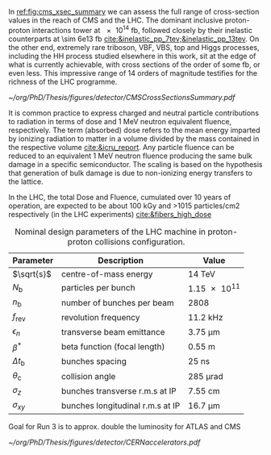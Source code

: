 <<sec:lhc_design>>

In [[ref:fig:cms_xsec_summary]] we can assess the full range of cross-section values in the reach of \ac{CMS} and the \ac{LHC}.
The dominant inclusive proton-proton interactions tower at \SI{e14}{\femto\barn}, followed closely by their inelastic counterparts at \SI{\sim 6e13}{\femto\barn} [[cite:&inelastic_pp_7tev;&inelastic_pp_13tev]].
On the other end, extremely rare triboson, \ac{VBF}, \ac{VBS}, top and Higgs processes, including the HH process studied elsewhere in this work, sit at the edge of what is currently achievable, with cross sections of the order of some \si{\femto\barn}, or even less.
This impressive range of \num{14} orders of magnitude testifies for the richness of the \ac{LHC} programme.

#+NAME: fig:cms_xsec_summary
#+CAPTION: Summary of the cross section measurements of Standard Model processes at CMS. The process, centre-of-mass energy of the measurement, and the associated publication are reported on the left of the panel; the integrated luminosity used for each result is reported on the right. Values are to be compared to the total proton-proton interaction cross section of about \SI{1e11}{\pico\barn}. Taken from [[cite:&summary_smp_twiki]].
#+BEGIN_figure
#+ATTR_LATEX: :width 1.\textwidth :center
[[~/org/PhD/Thesis/figures/detector/CMSCrossSectionsSummary.pdf]]
#+END_figure



It is common practice to express charged and neutral particle contributions to radiation in terms of dose and \SI{1}{\MeV} neutron equivalent fluence, respectively.
The term (absorbed) dose refers to the mean energy imparted by ionizing radiation to matter in a volume divided by the mass contained in the respective volume [[cite:&icru_report]].
Any particle fluence can be reduced to an equivalent 1 MeV neutron fluence producing the same bulk damage in a specific semiconductor. The scaling is based on the hypothesis that generation of bulk damage is due to non-ionizing energy transfers to the lattice.

In the \ac{LHC}, the total Dose and Fluence, cumulated over 10 years of operation, are expected to be about 100
kGy and >1015 particles/cm2 respectively (in the LHC experiments) [[cite:&fibers_high_dose]]

#+NAME: eq:lumi
\begin{equation}
\frac{\partial N}{\partial t} = L\sigma
\end{equation}

#+NAME: eq:inst_lumi
\begin{equation}
\mathcal{L} = F \cdot \frac{N_{\text{b}}^2 n_{\text{b}} f_{\text{rev}} \gamma}{4\pi \epsilon_n \beta^*}
\end{equation}

#+NAME: eq:lumi_form_fact
\begin{equation}
F = \left( 1 + \frac{\theta_{\text{c}}\sigma_z}{2\sigma_{xy}} \right)^{\frac{-1}{2}}
\end{equation}

#+NAME: pileup
\begin{equation}
<\mu> = \frac{L\sigma_{pp}^{\rm inelastic}}{n_bf_{\rm rev}}
\end{equation}

#+NAME: tab:LHCparameters
#+CAPTION: Nominal design parameters of the LHC machine in proton-proton collisions configuration.
#+ATTR_LATEX: :placement [!h] :center t :align c|c|c
| Parameter        | Description                      | Value                  |
|------------------+----------------------------------+------------------------|
| $\sqrt{s}$       | centre-of-mass energy            | \SI{14}{\TeV}          |
| $N_{\text{b}}$   | particles per bunch              | \num{1.15e11}          |
| $n_{\text{b}}$   | number of bunches per beam       | \num{2808}             |
| $f_{\text{rev}}$ | revolution frequency             | \SI{11.2}{\kilo\hertz} |
| $\epsilon_n$            | transverse beam emittance        | \SI{3.75}{\micro\meter}     |
| $\beta^*$            | beta function (focal length)     | \SI{0.55}{\meter}      |
| $\Delta t_{\text{b}}$ | bunches spacing                  | \SI{25}{\nano\second}  |
| $\theta_{\text{c}}$   | collision angle                  | \SI{285}{\micro\radian}     |
| $\sigma_z$            | bunches transverse r.m.s at IP   | \SI{7.55}{\cm}         |
| $\sigma_{xy}$         | bunches longitudinal r.m.s at IP | \SI{16.7}{\micro\meter}     |

Goal for Run 3 is to approx. double the luminosity for ATLAS and CMS

#+NAME: fig:cern_acc_complex
#+CAPTION:  Representation of the CERN accelerator complex. The LHC is the last ring (dark blue line) in a complex chain of particle accelerators. The smaller machines are used in sequence to accelerate the proton beams that collide in the centre of the four main detectors. Taken from [[cite:&lhc_complex]].
#+BEGIN_figure
#+ATTR_LATEX: :width 1.\textwidth :center
[[~/org/PhD/Thesis/figures/detector/CERNaccelerators.pdf]]
#+END_figure

* Alessandro :noexport:
The LHC \cite{Evans:2008zzb} is one of the several accelerators currently in operation at CERN. The CERN accelerator complex, illustrated in Fig.~\ref{ch2:fig:acc}, constitutes a sophisticated acceleration chain, where each machine sequentially boosts a beam of particles to a specific energy before transferring it to the subsequent machine in the chain. The life of proton beams for the LHC starts from a bottle of hydrogen gas, serving as a source of negative hydrogen ions. The initial step in the accelerator chain is the Linac4, responsible for accelerating the ions up to 160 MeV before entering the PS Booster. The ions undergo a stripping process during injection from the Linac4 into the PS Booster, leaving only the desired protons. Then, the PS Booster further accelerates these protons to an energy of 2 GeV. The protons advance along their path to the PS, where their energy increases to 26 GeV. The SPS accomplishes the final acceleration stage, which operates at up to 450 GeV. Ultimately, the beams are injected into the LHC, where they reach their final operational energy. The reason for having an acceleration chain, instead of directly injecting protons into the LHC and accelerating them to the desired energy, is driven by engineering and practical limitations. Once the proton beams attain the desired energy inside the LHC, they are ready for collisions in correspondence with the \textit{Fab Four}. Four experiments are located along the LHC circumference: ATLAS, ALICE, CMS, and LHCb. ATLAS and CMS are the two multi-purpose experiments with a broad physics programme, while LHCb and ALICE are more specialised in flavour physics and heavy-ion physics, respectively.

\begin{figure}[!htb]
	\centering
	\includegraphics[width=\textwidth]{../Figures/Chapter2/CERNaccelerators}\\
	\caption{
		Representation of the CERN accelerator complex. 
		\label{ch2:fig:acc}}
\end{figure}

The two proton beams inside the LHC travel in opposite directions in separate beam pipes kept at ultra-high vacuum. Thousands of superconducting NbTi magnets are placed along the collider to guide the particle beams. These include 1232 dipole magnets, which bend the beam trajectory, and 392 quadrupole magnets, which focus the beams ensuring a narrow size of the bunches. When beams arrive at the interaction point, the insertion magnets, made by a combination of three quadrupoles, squeeze the beams closer together to increase the probability of interaction. The number of events per unit of time generated in a collider is given by:
\begin{equation}
	\label{ch2:eq:lumi}
	\frac{\partial N}{\partial t} = L\sigma
\end{equation}
where $\sigma$ is the cross section (times the BR) of the physics process and $L$ is the instantaneous luminosity. While the former is a parameter related to the physics under study, the latter is a parameter of the machine. For the LHC, the design value is $L=10^{34}\rm~ cm^{-2}s^{-1}$. The time integral of Eq.~\ref{ch2:eq:lumi} introduces an important parameter qualifying a period of data taking, the \textit{integrated luminosity} $L_{\rm int}$:
\begin{equation}
	N = L_{\rm int}\sigma
\end{equation}
The luminosity depends only on the beam parameters and, for a Gaussian beam distribution, can be written as:
\begin{equation}
	 L = \frac{N_b^2 n_b f_{\textrm{rev}} \gamma_r}{4\pi\epsilon_n\beta^*}F
\end{equation}
where $N_b$ is the number of particles per bunch, $n_b$ the number of bunches present in the beam, $f_{\rm rev}$ is the beam revolution frequency, $\gamma_r$ is the corresponding relativistic gamma factor, and the product $\epsilon_n\beta^*$ is related to the beam optics. The $F$ term is introduced to account for the reduction of luminosity due to the crossing angle at the interaction point. The exploration of rare events in the LHC thus requires a high luminosity. However, this inevitably leads to the occurrence of multiple interactions for bunch crossing. This phenomenon is referred to as \textit{PileUp} (PU). The average number of collisions per bunch crossing is given by:
\begin{equation}
	<\mu> = \frac{L\sigma_{pp}^{\rm inelastic}}{n_bf_{\rm rev}}
\end{equation}
where $\sigma_{pp}^{\rm inelastic}$ is the inelastic proton-proton cross section. Figure \ref{ch2:fig:operations} shows the recorded PU distributions during the different data-taking periods.

* Jona :noexport:
The LHC has been designed as a double-purpose accelerator, guaranteeing the study of proton-proton as well as heavy-ion collisions. In the former configuration, it was designed to collide protons at a centre-of-mass energy of $\sqrt{s}=14\TeV$ with instantaneous luminosity $\mathcal{L}\sim10^{34}\cm^{-2}\unit{s}^{-1}$, while in the latter setup, it was devised to collide heavy nuclei at a centre-of-mass energy of $\sqrt{s}=2.76\TeV$ per nucleon with instantaneous luminosity $\mathcal{L}\sim10^{27}\cm^{-2}\unit{s}^{-1}$ \cite{Baconnier:257706,Pettersson:291782}. This multipurpose conception guarantees the possibility for physicists to probe a vast scientific program, encompassing the search for the Higgs boson, as well as the test of BSM scenarios and the search for particles yet to be theorized.

The LHC is situated in the Large Electron-Positron (LEP) collider tunnel, of which it inherits the dimension, and it is located between $45\unit{m}$ and $170\unit{m}$ below ground level. The journey from the LHC conception to its operational start has been an endeavour spanning more than two decades, with its first proposal in 1984, its official recognition in 1994, and the start of data-taking in 2008. This journey is currently ongoing with the third operational run of the accelerator, and it is bound to continue with the machine upgrade to its high luminosity specifications and its operation foreseen until the early 2040s. A detailed description of the accelerator complex and operations is given in the following.

\subsection{Accelerator complex}
\label{CH2:LHC_accelerators}
The LHC serves as the terminal component of a complex series of particle accelerators, which were established prior to the LHC and subsequently enhanced to satisfy its strict requirements. The initial phase of this accelerator sequence involves the extraction of protons from a hydrogen gas reservoir through the application of a strong electric field. These protons are subsequently directed into a Radio Frequency Quadrupole (RFQ), where they are bunched and accelerated to an energy of $750\keV$. Following this, the protons are conveyed to the Linear Accelerator (LINAC 2), which elevates the proton beam's energy to approximately $50\MeV$. Subsequently, the particles advance into the inaugural circular collider, the Proton Synchrotron Booster (PSB), encompassing a $150\unit{m}$ circumference, which boosts the beam's energy to $1.4\GeV$ and enhances the intensity of the proton bunches. Thereafter, the beam enters the Proton Synchrotron (PS) and, finally, the Super Proton Synchrotron (SPS), characterized by circular configurations spanning $620\unit{m}$ and $6912\unit{m}$, respectively. These components elevate the beam's energy to $26\GeV$ and $450\GeV$, sequentially. At this stage, the proton bunches are ready to be injected into the LHC accelerator. The complete accelerator complex is illustrated schematically in Figure \ref{fig:CCC-v2022}.

\begin{figure}[htbp]
    \centering
    \includegraphics[width=0.95\textwidth]{figures/Ch2/LHC/CCC-v2022.png}
    \caption{Schematic illustration of the CERN accelerator complex. The LHC is the last ring (dark blue line) in a complex chain of particle accelerators. The smaller machines are used in sequence to accelerate the proton beams that collide in the centre of the four main detectors (yellow dots) \cite{CCC-v2022}.}
    \label{fig:CCC-v2022}
\end{figure}

The proton beams are transferred to the two LHC beam pipes via fast kicker magnets, which effectively divide the beam into counter-rotating parallel beamlines. Once in the LHC, the beams experience a progressive augmentation of their energy up to $7\TeV$ (this is the design energy; energies of $6.5\TeV$ and $6.8\TeV$ were used during Run-2 and Run-3, respectively), achieved through high-frequency accelerating cavities operated at $400\unit{MHz}$ and positioned within eight linear sections, each spanning $545\unit{m}$ along the ring's circumference. The proton bunches are kept in orbit by means of 1232 superconducting dipole magnets, each measuring $15\unit{m}$ of length and 35 tonnes of weight, systematically distributed across eight arcs, each extending $2.45\unit{km}$. The magnets are custom-designed and built in a Niobium-Titanium (NbTi) alloy, which exhibits superconductivity when cooled to a temperature of $1.9\unit{K}$ ($-271.25^{\circ}\unit{C}$) utilizing superfluid He-4. This ensures the production of an $8.3\unit{T}$ magnetic field generated by a current of about $11\unit{kA}$. The beam optics is then regulated by 392 quadrupole magnets, measuring 5 to 7 metres in length, that focus the particles and reduce the transversal section of the beams; additional octupole magnets are finally installed to control the beam's chromaticity (i.e. its energy spread). Upon stabilizing the beam dynamics and attaining the nominal energy, the proton bunches are further focused by special quadrupoles installed in front of the Interaction Points (IP) to squeeze the beams and increase the proton density at collision. The LHC presents four IPs, each equipped with a sophisticated particle detection apparatus to probe a vast array of physics processes.
            
The LHC has been designed for the collision of protons to overcome LEP's largest limitation: synchrotron radiation, which is the electromagnetic radiation emitted by particles moving on a curved path. The power dissipated by synchrotron radiation scales with the inverse of the fourth power of the particle's mass, i.e. $m^{-4}$, reducing its effect on protons by a factor $\sim10^{13}$ compared to electrons. This ensures the ability to reach a nominal proton beam energy of $7\TeV$ and a centre-of-mass energy of $\sqrt{s}=14\TeV$ at IP (this is the design energy; energies of $13\TeV$ and $13.6\TeV$ were used during Run-2 and Run-3, respectively). This comes at the cost of the proton being a composite particle and entailing a more complicated collision dynamic, which is largely dominated by the fraction of gluons in each proton; for this reason, the LHC is sometimes improperly referred to as a \textit{gluon collider}.

A central parameter of the LHC machine is the instantaneous luminosity $\mathcal{L}$ at which collisions take place; it depends on the beam properties as \cite{Evans_2008}:

\begin{equation}
    \mathcal{L} = F \cdot \frac{N_{\text{b}}^2 n_{\text{b}} f_{\text{rev}} \gamma}{4\pi \epsilon_n \beta^*}
    \label{eq:inst_lumi}
\end{equation}

where $N_{\text{b}}$ is the number of particles in each of the $n_{\text{b}}$ bunches per beam that revolve in the tunnel with a frequency $f_{\text{rev}}$, and $\gamma$ is the relativistic factor. The transverse emittance and the focal length of the beam at the IP are quantified by $\epsilon_n$ and the beta function $\beta^*$, respectively. Finally, $F$ is a factor defined as:

\begin{equation}
    F = \left( 1 + \frac{\theta_{\text{c}}\sigma_z}{2\sigma_{xy}} \right)^{\frac{-1}{2}}
    \label{eq:lumi_form_fact}
\end{equation}

which accounts for the reduction of the instantaneous luminosity due to the IP geometry; it depends on the beam crossing angle $\theta_{\text{c}}$, and the longitudinal and transverse r.m.s. bunch sizes $\sigma_z$ and $\sigma_{xy}$ at collision. By definition $F\leq1$. The nominal design values of the LHC parameters are summarized in Table \ref{tab:LHCparameters} alongside their description. In the list, one additional parameter is specified: the spacing of the bunches $\Delta t_{\text{b}}$; this parameter fixes the interaction (or bunch crossing) rate to $40\unit{MHz}$.

The instantaneous luminosity then regulates the number of events per unit of time as

\begin{equation}
    \frac{\partial N}{\partial t} = \mathcal{L} \cdot \sigma
    \label{eq:events_rate}
\end{equation}

where $\sigma$ is the cross section of any given process; this renders it evident that a large instantaneous luminosity is essential to produce low cross section processes such as Higgs boson pair ($\HH$) production. When integrating the instantaneous luminosity over time, the so-called \textit{integrated luminosity} $L=\int\mathcal{L}dt$ is obtained, which measures the total amount of collisions produced. While instantaneous luminosity is measured in $\cm^{-2}\unit{s}^{-1}$, integrated luminosity is generally measured in units of inverse \textit{barn} (b), with $1\cm^2\equiv10^{24}\unit{b}$, and typical units being the inverse picobarn ($\pbinv$) and femtobarn ($\fbinv$).

The achievement of a high instantaneous luminosity is crucial for probing rare processes, but at the same time, it introduces the possibility of several interactions happening simultaneously at each bunch crossing. This effect is referred to as \textit{pileup} (PU), and its average value can be computed from the cross section of inelastic proton-proton scattering $\sigma_{\text{pp}}^{\text{inel.}}$ to be:

\begin{equation}
    \langle\text{PU}\rangle = \frac{\mathcal{L}\cdot\sigma_{\text{pp}}^{\text{inel.}}}{n_{\text{b}}f_{\text{rev}}}
    \label{eq_meanPU}
\end{equation}

At the centre-of-mass energy of $13\TeV$, the inelastic proton-proton scattering has a measured cross section $\sigma_{\text{pp}}^{\text{inel.}}=68.6\pm0.5(\text{syst})\pm1.6(\text{lumi})\unit{mb}$ \cite{Inelastic2018}, leading to an average PU $\sim22$ in LHC design conditions. As further detailed in the following, the operational conditions of the LHC machine have steadily increased over the years of operation; the LHC nominal instantaneous luminosity has been largely exceeded, with the current values being as high as $2-2.5$ times the design one, leading to the current average PU level of $52$, with peak PU exceeding $80$. The evolution of the PU differential distributions over the past data-taking years is presented in Figure \ref{fig:pu_plots}.
        
\begin{figure}[htbp]
    \centering
    \includegraphics[width=0.65\textwidth]{figures/Ch2/LHC/pileup_allYears_run2and3.pdf}
    \caption{Distribution of the average number of interactions per crossing (pileup) for proton-proton collisions in 2015 (purple), 2016 (orange), 2017 (light blue), 2018 (navy blue), 2022 (brown), and 2023 (light purple); the overall mean values and the minimum bias cross sections are also shown. These plots use only data that passed the \textit{golden} certification (i.e., all CMS sub-detectors were flagged to meet the requirements for any use in physics analysis), and the \textit{LHC standard} values for the minimum bias cross sections, which are taken from the theoretical prediction from Pythia and should be used to compare to other LHC experiments \cite{LUMI_PUB}.}
    \label{fig:pu_plots}
\end{figure}

This progressive increase in the harshness of the collision conditions requires a continuous improvement of the online data selection system, which is performed by the Level-1 and High-Level triggers detailed in Section \ref{CH2:TRIDAS}; important work has been conducted as part of this Thesis to attain this for the 2022 and 2023 data-taking periods, as detailed in Chapter \ref{CH3}. 
        
The number of simultaneous collisions per bunch crossing is foreseen to largely increase at the High-Luminosity LHC (HL-LHC) where average PU is foreseen to reach levels as high as $\langle\text{PU}\rangle=200$. This PU growth will pose great challenges for the trigger system, which will have to identify interesting signal events among the overwhelming amount of PU. As part of this Thesis, extensive work has been done in view of these conditions, as described in Chapter \ref{CH4}.
